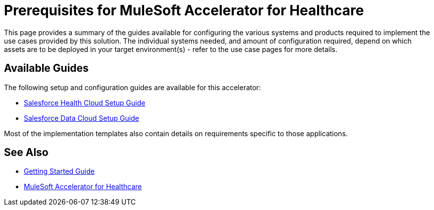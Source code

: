 = Prerequisites for MuleSoft Accelerator for Healthcare

This page provides a summary of the guides available for configuring the various systems and products required to implement the use cases provided by this solution. The individual systems needed, and amount of configuration required, depend on which assets are to be deployed in your target environment(s) - refer to the use case pages for more details.

== Available Guides

The following setup and configuration guides are available for this accelerator:

* xref:sfdc-health-cloud-setup-guide.adoc[Salesforce Health Cloud Setup Guide]
* xref:sfdc-data-cloud-setup-guide.adoc[Salesforce Data Cloud Setup Guide]

Most of the implementation templates also contain details on requirements specific to those applications.

== See Also

* xref:accelerators-home::getting-started.adoc[Getting Started Guide]
* xref:index.adoc[MuleSoft Accelerator for Healthcare]
